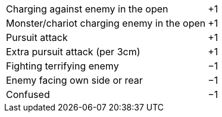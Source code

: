 [cols="<6,>",frame=none,grid=rows]
|===
|Charging against enemy in the open         |+1
|Monster/chariot charging enemy in the open |+1
|Pursuit attack                             |+1
|Extra pursuit attack (per 3cm)             |+1
|Fighting terrifying enemy                  |−1
|Enemy facing own side or rear              |−1
|Confused                                   |−1
|===
